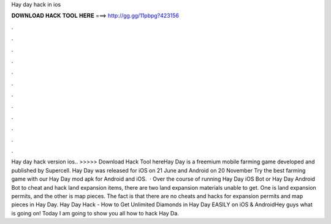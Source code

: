 Hay day hack in ios

𝐃𝐎𝐖𝐍𝐋𝐎𝐀𝐃 𝐇𝐀𝐂𝐊 𝐓𝐎𝐎𝐋 𝐇𝐄𝐑𝐄 ===> http://gg.gg/11pbpg?423156

.

.

.

.

.

.

.

.

.

.

.

.

Hay day hack version ios.. >>>>> Download Hack Tool hereHay Day is a freemium mobile farming game developed and published by Supercell. Hay Day was released for iOS on 21 June and Android on 20 November Try the best farming game with our Hay Day mod apk for Android and iOS.  · Over the course of running Hay Day iOS Bot or Hay Day Android Bot to cheat and hack land expansion items, there are two land expansion materials unable to get. One is land expansion permits, and the other is map pieces. The fact is that there are no cheats and hacks for expansion permits and map pieces in Hay Day. Hay Day Hack - How to Get Unlimited Diamonds in Hay Day EASILY on iOS & AndroidHey guys what is going on! Today I am going to show you all how to hack Hay Da.